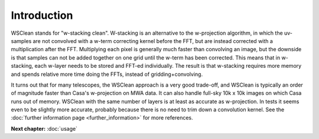 Introduction
============

WSClean stands for "w-stacking clean". W-stacking is an alternative to the w-projection algorithm, in which the uv-samples are not convolved with a w-term correcting kernel before the FFT, but are instead corrected with a multiplication after the FFT. Multiplying each pixel is generally much faster than convolving an image, but the downside is that samples can not be added together on one grid until the w-term has been corrected. This means that in w-stacking, each w-layer needs to be stored and FFT-ed individually. The result is that w-stacking requires more memory and spends relative more time doing the FFTs, instead of gridding+convolving.

It turns out that for many telescopes, the WSClean approach is a very good trade-off, and WSClean is typically an order of magnitude faster than Casa's w-projection on MWA data. It can also handle full-sky 10k x 10k images on which Casa runs out of memory. WSClean with the same number of layers is at least as accurate as w-projection. In tests it seems even to be slightly more accurate, probably because there is no need to trim down a convolution kernel. See the :doc:`further information page <further_information>` for more references.

**Next chapter:** :doc:`usage`
